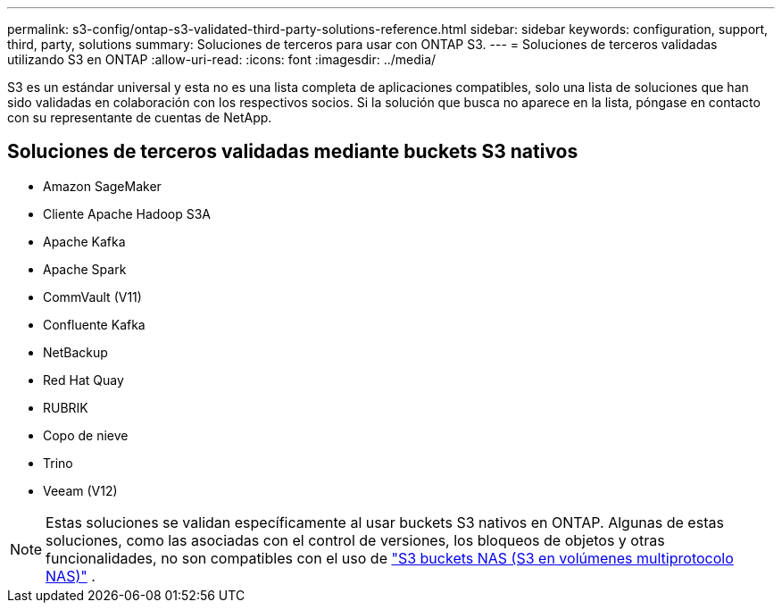 ---
permalink: s3-config/ontap-s3-validated-third-party-solutions-reference.html 
sidebar: sidebar 
keywords: configuration, support, third, party, solutions 
summary: Soluciones de terceros para usar con ONTAP S3. 
---
= Soluciones de terceros validadas utilizando S3 en ONTAP
:allow-uri-read: 
:icons: font
:imagesdir: ../media/


[role="lead"]
S3 es un estándar universal y esta no es una lista completa de aplicaciones compatibles, solo una lista de soluciones que han sido validadas en colaboración con los respectivos socios. Si la solución que busca no aparece en la lista, póngase en contacto con su representante de cuentas de NetApp.



== Soluciones de terceros validadas mediante buckets S3 nativos

* Amazon SageMaker
* Cliente Apache Hadoop S3A
* Apache Kafka
* Apache Spark
* CommVault (V11)
* Confluente Kafka
* NetBackup
* Red Hat Quay
* RUBRIK
* Copo de nieve
* Trino
* Veeam (V12)



NOTE: Estas soluciones se validan específicamente al usar buckets S3 nativos en ONTAP. Algunas de estas soluciones, como las asociadas con el control de versiones, los bloqueos de objetos y otras funcionalidades, no son compatibles con el uso de link:../s3-multiprotocol/index.html["S3 buckets NAS (S3 en volúmenes multiprotocolo NAS)"] .
